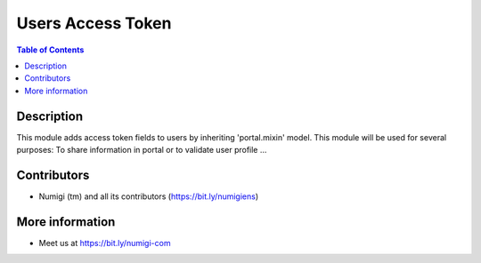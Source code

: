 Users Access Token
==================

.. contents:: Table of Contents

Description
-----------
This module adds access token fields to users by inheriting 'portal.mixin' model.
This module will be used for several purposes: To share information in portal or to validate user profile ...

Contributors
------------
* Numigi (tm) and all its contributors (https://bit.ly/numigiens)

More information
----------------
* Meet us at https://bit.ly/numigi-com
